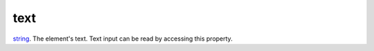 text
====================================================================================================

`string`_. The element's text. Text input can be read by accessing this property.

.. _`string`: ../../../lua/type/string.html
